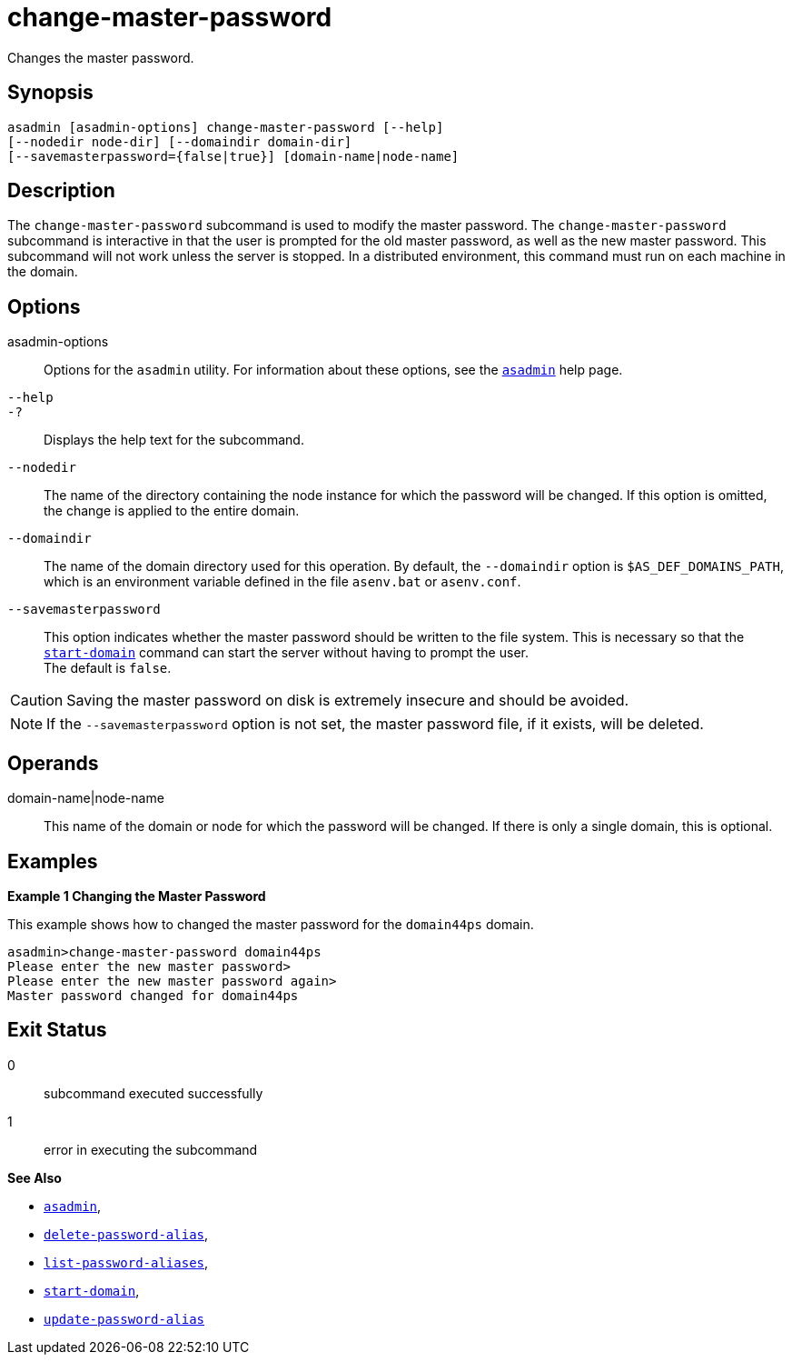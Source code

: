 [[change-master-password]]
= change-master-password

Changes the master password.

[[synopsis]]
== Synopsis

[source,shell]
----
asadmin [asadmin-options] change-master-password [--help] 
[--nodedir node-dir] [--domaindir domain-dir]
[--savemasterpassword={false|true}] [domain-name|node-name]
----

[[description]]
== Description

The `change-master-password` subcommand is used to modify the master password. The `change-master-password` subcommand is interactive in that the user is prompted for
the old master password, as well as the new master password. This subcommand will not work unless the server is stopped. In a distributed environment,
this command must run on each machine in the domain.

[[options]]
== Options

asadmin-options::
  Options for the `asadmin` utility. For information about these options, see the xref:asadmin.adoc#asadmin-1m[`asadmin`] help page.
`--help`::
`-?`::
  Displays the help text for the subcommand.
`--nodedir`::
  The name of the directory containing the node instance for which the password will be changed. If this option is omitted, the change is applied to the entire domain.
`--domaindir`::
  The name of the domain directory used for this operation. By default,
  the `--domaindir` option is `$AS_DEF_DOMAINS_PATH`, which is an environment variable defined in the file `asenv.bat` or `asenv.conf`.
`--savemasterpassword`::
  This option indicates whether the master password should be written to the file system. This is necessary so that the
  xref:start-domain.adoc#start-domain[`start-domain`] command can start the server without having to prompt the user. +
  The default is `false`. +

CAUTION: Saving the master password on disk is extremely insecure and should be avoided.

NOTE: If the `--savemasterpassword` option is not set, the master password file, if it exists, will be deleted.

[[operands]]
== Operands

domain-name|node-name::
  This name of the domain or node for which the password will be changed. If there is only a single domain, this is optional.

[[examples]]
== Examples

*Example 1 Changing the Master Password*

This example shows how to changed the master password for the `domain44ps` domain.

[source,shell]
----
asadmin>change-master-password domain44ps
Please enter the new master password>
Please enter the new master password again>
Master password changed for domain44ps
----

[[exit-status]]
== Exit Status

0::
  subcommand executed successfully
1::
  error in executing the subcommand

*See Also*

* xref:asadmin.adoc#asadmin-1m[`asadmin`],
* xref:delete-password-alias.adoc#delete-password-alias[`delete-password-alias`],
* xref:list-password-aliases.adoc#list-password-aliases[`list-password-aliases`],
* xref:start-domain.adoc#start-domain[`start-domain`],
* xref:update-password-alias.adoc#update-password-alias[`update-password-alias`]


